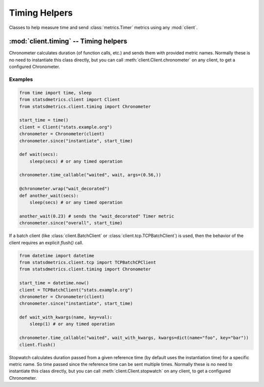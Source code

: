 **************
Timing Helpers
**************

Classes to help measure time and send :class:`metrics.Timer` metrics using any :mod:`client`.

:mod:`client.timing` -- Timing helpers
=======================================

.. module:: client.timing
    :synopsis: Provides easier ways to send timing metrics. Most of times there is no need to instantiate these classes,
               but they can be obtained directly from any client class in the :mod:`client` package.

.. moduleauthor:: Farzad Ghanei

.. class:: Chronometer(client, rate=1)

    Chronometer calculates duration (of function calls, etc.) and
    sends them with provided metric names.
    Normally these is no need to instantiate this class directly, but
    you can call :meth:`client.Client.chronometer` on any client, to
    get a configured Chronometer.

    .. data:: client

        The client used to send the timing metrics. This can be any client
        from :mod:`client` package.

    .. data:: rate

        the default sample rate for metrics to send. Should be a float between 0 and 1.
        This is the same as used in all clients.

    .. method:: since(name, timestamp, rate=None)

        Calculate the time passed since the given timestamp, and send
        a :class:`~metrics.Timer` metric with the provided name.
        The timestamp can be a float (seconds passed from epoch, as returned by :func:`time.time()`,
        or a :class:`datetime.datetime` instance.
        Rate is the sample rate to use, or None to use the default sample rate of the Chronometer.

    .. method:: time_callable(name, target, rate=None, args=(), kwargs={})

        Calculate the time it takes to run the callable `target` (with provided args and kwargs)
        and send the a :class:`~metrics.Timer` metric with the specific name.
        Rate is the sample rate to use, or None to use the default sample rate of the Chronometer.

    .. method:: wrap(name, rate=None)

        Used as a function decorator, to calculate the time it takes
        to run the decorated function, and send a :class:`~metrics.Timer` metric
        with the specified name.
        Rate is the sample rate to use, or None to use the default sample rate of the Chronometer.


Examples
--------

.. code-block:: python

    from time import time, sleep
    from statsdmetrics.client import Client
    from statsdmetrics.client.timing import Chronometer

    start_time = time()
    client = Client("stats.example.org")
    chronometer = Chronometer(client)
    chronometer.since("instantiate", start_time)

    def wait(secs):
        sleep(secs) # or any timed operation

    chronometer.time_callable("waited", wait, args=(0.56,))

    @chronometer.wrap("wait_decorated")
    def another_wait(secs):
        sleep(secs) # or any timed operation

    another_wait(0.23) # sends the "wait_decorated" Timer metric
    chronometer.since("overall", start_time)


If a batch client (like :class:`client.BatchClient` or :class:`client.tcp.TCPBatchClient`)
is used, then the behavior of the client requires an explicit `flush()` call.

.. code-block:: python

    from datetime import datetime
    from statsdmetrics.client.tcp import TCPBatchCPClient
    from statsdmetrics.client.timing import Chronometer

    start_time = datetime.now()
    client = TCPBatchClient("stats.example.org")
    chronometer = Chronometer(client)
    chronometer.since("instantiate", start_time)

    def wait_with_kwargs(name, key=val):
        sleep(1) # or any timed operation

    chronometer.time_callable("waited", wait_with_kwargs, kwargs=dict(name="foo", key="bar"))
    client.flush()


.. class:: Stopwatch(client, name, rate=1, reference=None)

    Stopwatch calculates duration passed from a given reference time (by default uses
    the instantiation time) for a specific metric name.
    So time passed since the reference time can be sent multiple times.
    Normally these is no need to instantiate this class directly, but
    you can call :meth:`client.Client.stopwatch` on any client, to
    get a configured Chronometer.

    .. data:: client

        The client used to send the timing metrics. This can be any client
        from :mod:`client` package.

    .. data:: name

        The name for the metric sent by the stopwatch.

    .. data:: rate

        The default sample rate for metrics to send. Should be a float between 0 and 1.
        This is the same as used in all clients.

    .. data:: reference

        The time reference that duration is calculated from. It's a float value
        of seconds passed since epoch, same as `time.time()`.

    .. method:: reset()

        Reset the stopwatch, updating the reference with current time.
        Returns a self reference for method chaining.

    .. method:: send(rate=None)

        Calculate time passed since :attr:`reference` and send the metric.
        A sampling rate can be specified, or `None` (default) uses the default
        sampling rate of the stopwatch.
        Returns a self reference for method chaining.

